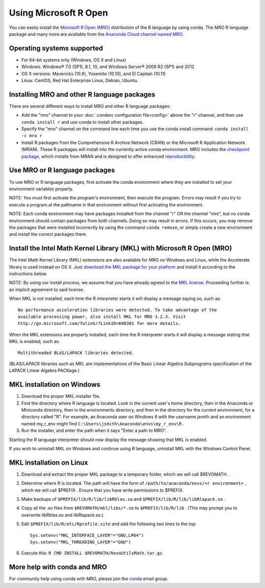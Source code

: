 ======================
Using Microsoft R Open
======================

You can easily install the `Microsoft R Open (MRO) <https://mran.revolutionanalytics.com/download/mro-for-mrs/>`_ distribution of the R language by using conda. The MRO R language package and many more are available from the `Anaconda Cloud channel named MRO <https://anaconda.org/mro/packages/>`_.

Operating systems supported 
---------------------------

* For 64-bit systems only (Windows, OS X and Linux)
* Windows: Windows® 7.0 (SP1), 8.1, 10, and Windows Server® 2008 R2 (SP1) and 2012
* OS X versions: Mavericks (10.9), Yosemite (10.10), and El Capitan (10.11)
* Linux: CentOS, Red Hat Enterprise Linux, Debian, Ubuntu. 

Installing MRO and other R language packages
--------------------------------------------

There are several different ways to install MRO and other R language packages: 

* Add the "mro" channel to your :doc:`.condarc configuration file<config>` above the "r" channel, and then use ``conda install r`` and use conda to install other packages. 
* Specify the "mro" channel on the command line each time you use the conda install command: ``conda install -c mro r``
* Install R packages from the Comprehensive R Archive Network (CRAN) or the Microsoft R Application Network (MRAN). These R packages will install into the currently active conda environment. MRO includes the `checkpoint package <https://github.com/RevolutionAnalytics/checkpoint/>`_, which installs from MRAN and is designed to offer enhanced `reproducibility <https://mran.revolutionanalytics.com/documents/rro/reproducibility/>`_.

Use MRO or R language packages
------------------------------

To use MRO or R language packages, first activate the conda environment where they are installed to set your environment variables properly. 

NOTE: You must first activate the program's environment, then execute the program. Errors may result if you try to execute a program at the pathname in that environment without first activating the environment.

NOTE: Each conda environment may have packages installed from the channel "r" OR the channel "mro", but no conda environment should contain packages from both channels. Doing so may result in errors. If this occurs, you may remove the packages that were installed incorrectly by using the command ``conda remove``, or simply create a new environment and install the correct packages there.

Install the Intel Math Kernel Library (MKL) with Microsoft R Open (MRO)
-----------------------------------------------------------------------

The Intel Math Kernel Library (MKL) extensions are also available for MRO on Windows and Linux, while the Accelerate library is used instead on OS X. Just `download the MKL package for your platform <https://mran.revolutionanalytics.com/download/>`_ and install it according to the instructions below.

NOTE: By using our install process, we assume that you have already agreed to the `MKL license <https://mran.revolutionanalytics.com/assets/text/mkl-eula.txt>`_. Proceeding further is an implicit agreement to said license.

When MKL is not installed, each time the R interpreter starts it will display a message saying so, such as::

  No performance acceleration libraries were detected. To take advantage of the 
  available processing power, also install MKL for MRO 3.2.3. Visit 
  http://go.microsoft.com/fwlink/?LinkID=698301 for more details.

When the MKL extensions are properly installed, each time the R interpreter starts it will display a message stating that MKL is enabled, such as::

  Multithreaded BLAS/LAPACK libraries detected.

(BLAS/LAPACK libraries such as MKL are implementations of the Basic Linear Algebra Subprograms specification of the LAPACK Linear Algebra PACKage.)

MKL installation on Windows
---------------------------

1. Download the proper MKL installer file.
2. Find the directory where R language is located. Look in the current user's home directory, then in the Anaconda or Miniconda directory, then in the environments directory, and then in the directory for the current environment, for a directory called "R". For example, an Anaconda user on Windows 8 with the username jsmith and an environment named my_r_env might find ``C:\Users\jsmith\Anaconda\envs\my_r_env\R`` .
3. Run the installer, and enter the path when it says "Enter a path to MRO".

Starting the R language interpreter should now display the message showing that MKL is enabled.

If you wish to uninstall MKL on Windows and continue using R language, uninstall MKL with the Windows Control Panel.

MKL installation on Linux
-------------------------

1. Download and extract the proper MKL package to a temporary folder, which we will call $REVOMATH .
2. Determine where R is located. The path will have the form of ``/path/to/anaconda/envs/<r environment>`` , which we will call $PREFIX . Ensure that you have write permissions to $PREFIX.
3. Make backups of ``$PREFIX/lib/R/lib/libRblas.so`` and ``$PREFIX/lib/R/lib/libRlapack.so`` .
4. Copy all the .so files from ``$REVOMATH/mkl/libs/*.so`` to ``$PREFIX/lib/R/lib`` . (This may prompt you to overwrite libRblas.so and libRlapack.so.)
5. Edit ``$PREFIX/lib/R/etc/Rprofile.site`` and add the following two lines to the top::

     Sys.setenv("MKL_INTERFACE_LAYER"="GNU,LP64")
     Sys.setenv("MKL_THREADING_LAYER"="GNU")

6. Execute this: ``R CMD INSTALL $REVOMATH/RevoUtilsMath.tar.gz``

More help with conda and MRO
----------------------------

For community help using conda with MRO, please join the `conda <https://groups.google.com/a/continuum.io/forum/#!forum/conda>`_ email group.
 
